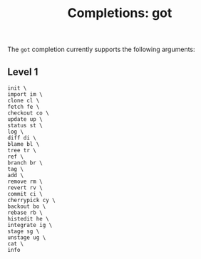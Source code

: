 #+TITLE: Completions: got

The ~got~ completion currently supports the following arguments:

** Level 1
#+begin_src ksh
	init \
	import im \
	clone cl \
	fetch fe \
	checkout co \
	update up \
	status st \
	log \
	diff di \
	blame bl \
	tree tr \
	ref \
	branch br \
	tag \
	add \
	remove rm \
	revert rv \
	commit ci \
	cherrypick cy \
	backout bo \
	rebase rb \
	histedit he \
	integrate ig \
	stage sg \
	unstage ug \
	cat \
	info

#+end_src
